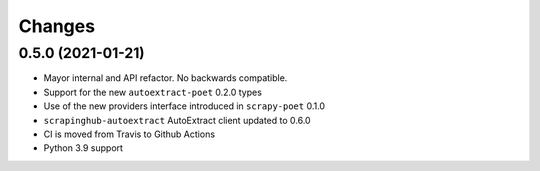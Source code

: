Changes
=======

0.5.0 (2021-01-21)
------------------

* Mayor internal and API refactor. No backwards compatible.
* Support for the new ``autoextract-poet`` 0.2.0 types
* Use of the new providers interface introduced in ``scrapy-poet``  0.1.0
* ``scrapinghub-autoextract`` AutoExtract client updated to 0.6.0
* CI is moved from Travis to Github Actions
* Python 3.9 support
